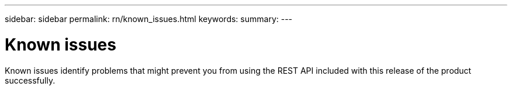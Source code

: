 ---
sidebar: sidebar
permalink: rn/known_issues.html
keywords:
summary:
---

= Known issues
:hardbreaks:
:nofooter:
:icons: font
:linkattrs:
:imagesdir: ./media/

[.lead]
Known issues identify problems that might prevent you from using the REST API included with this release of the product successfully.
